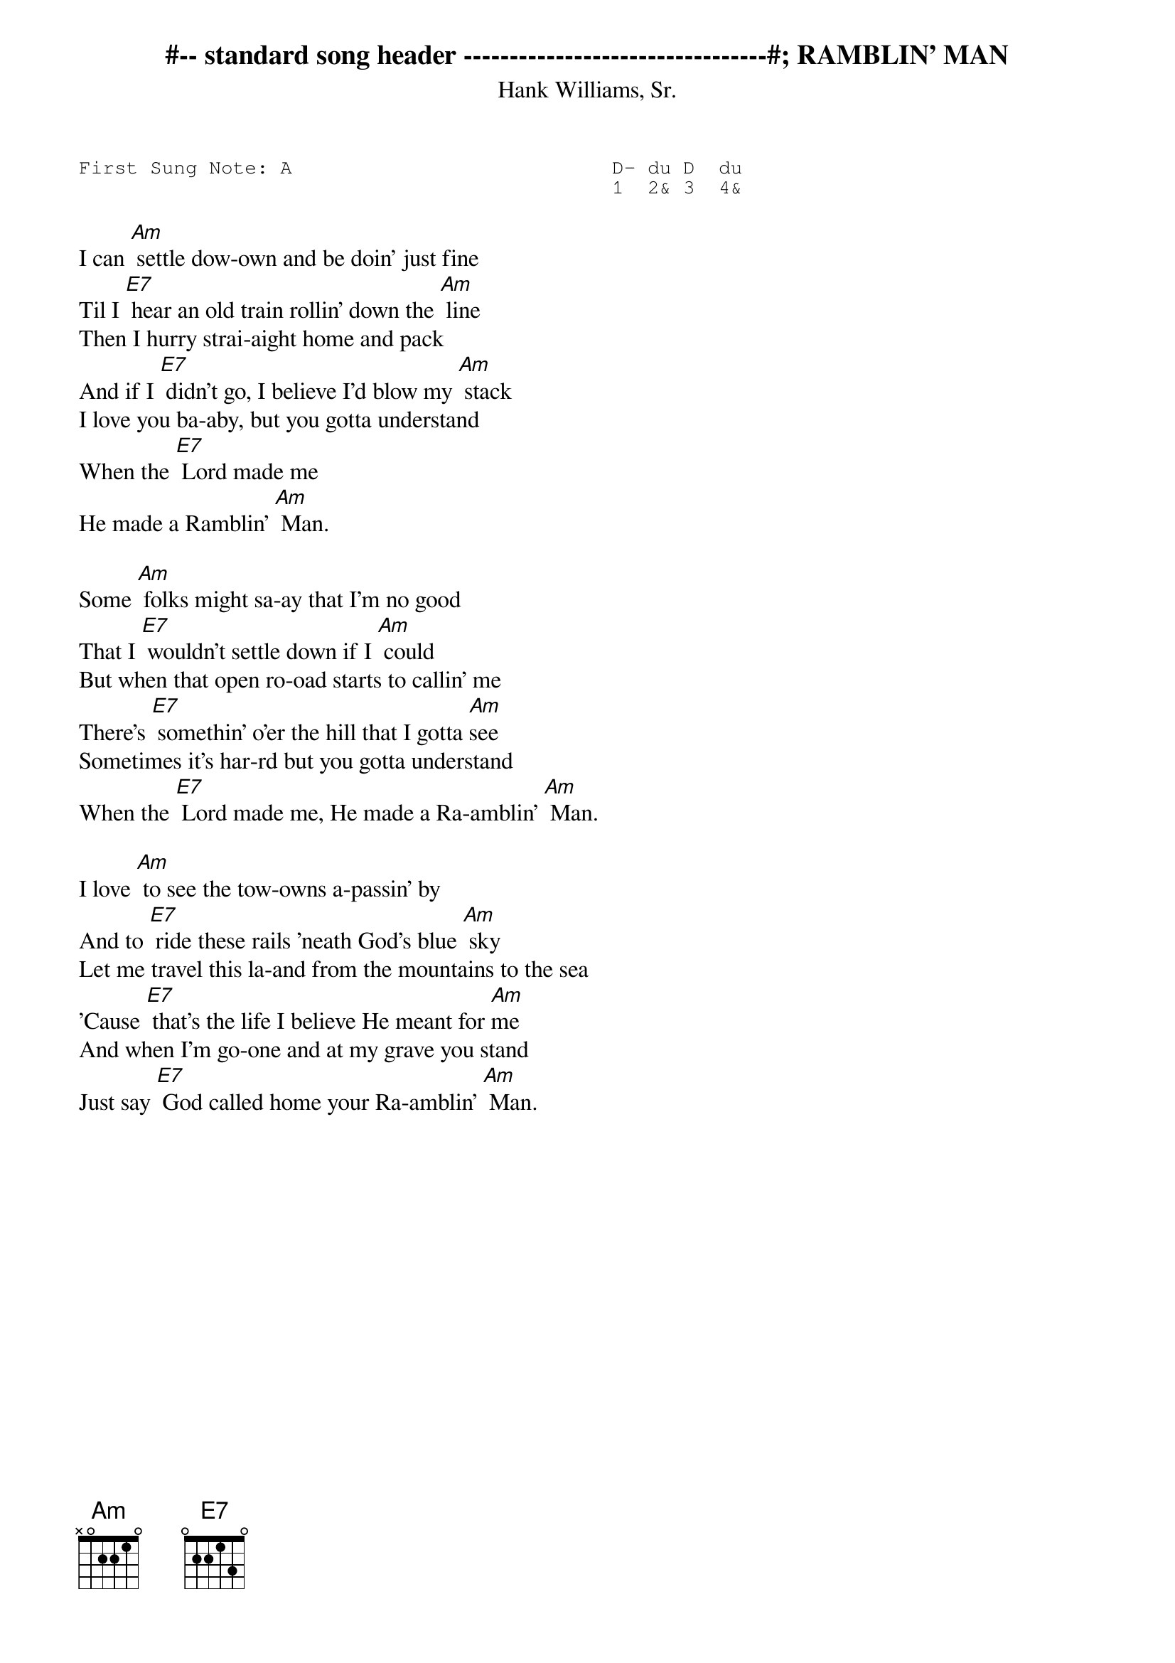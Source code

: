  #-- standard song header ---------------------------------#
{t:RAMBLIN' MAN}
{st:Hank Williams, Sr.}
{key: Am}
{pitch:A}
{duration:120}
{time:4/4}
{tempo:100}
{book:2_CHORD,TUG_0918}
{keywords:}
{sot}
First Sung Note: A                           D- du D  du
                                             1  2& 3  4& 
{eot}
#---------------------------------------------------------              

I can [Am] settle dow-own and be doin' just fine
Til I [E7] hear an old train rollin' down the [Am] line
Then I hurry strai-aight home and pack
And if I [E7] didn't go, I believe I'd blow my [Am] stack
I love you ba-aby, but you gotta understand
When the [E7] Lord made me
He made a Ramblin' [Am] Man.

Some [Am] folks might sa-ay that I'm no good
That I [E7] wouldn't settle down if I [Am] could
But when that open ro-oad starts to callin' me
There's [E7] somethin' o'er the hill that I gotta [Am]see
Sometimes it's har-rd but you gotta understand
When the [E7] Lord made me, He made a Ra-amblin' [Am] Man.

I love [Am] to see the tow-owns a-passin' by
And to [E7] ride these rails 'neath God's blue [Am] sky
Let me travel this la-and from the mountains to the sea
'Cause [E7] that's the life I believe He meant for [Am]me
And when I'm go-one and at my grave you stand
Just say [E7] God called home your Ra-amblin' [Am] Man.
